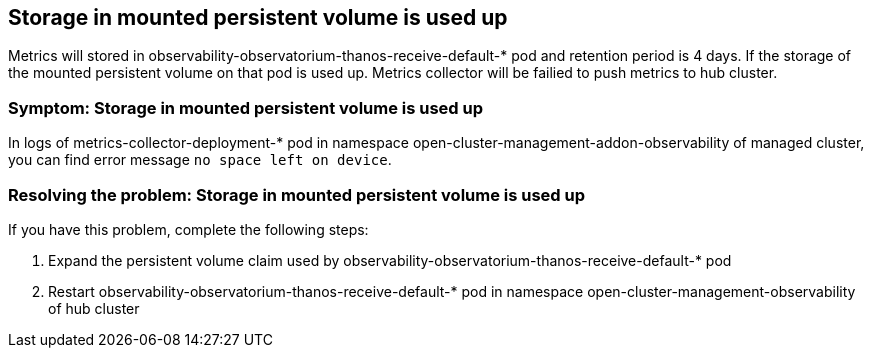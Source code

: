 [#title-observability-storage-used-up]
== Storage in mounted persistent volume is used up

Metrics will stored in observability-observatorium-thanos-receive-default-* pod and retention period is 4 days. If the storage of the mounted persistent volume on that pod is used up. Metrics collector will be failied to push metrics to hub cluster.

[#symptom-observability-storage-used-up]
=== Symptom: Storage in mounted persistent volume is used up
In logs of metrics-collector-deployment-* pod in namespace open-cluster-management-addon-observability of managed cluster, you can find error message `no space left on device`.

[#resolving-observability-storage-used-up]
=== Resolving the problem: Storage in mounted persistent volume is used up
If you have this problem, complete the following steps:

. Expand the persistent volume claim used by observability-observatorium-thanos-receive-default-* pod
. Restart observability-observatorium-thanos-receive-default-* pod in namespace open-cluster-management-observability of hub cluster
